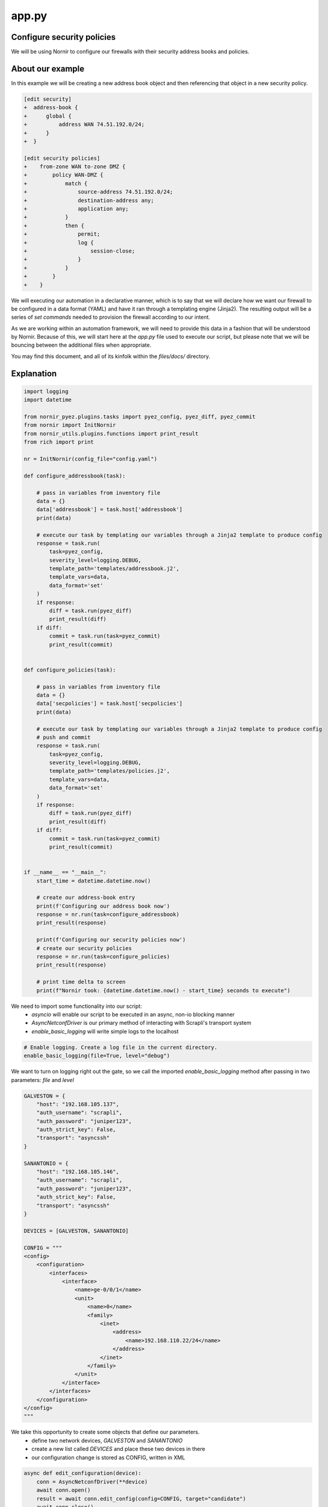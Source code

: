 ======
app.py
======

---------------------------
Configure security policies
---------------------------

We will be using Nornir to configure our firewalls with their security address books and policies.

-----------------
About our example
-----------------

In this example we will be creating a new address book object and then referencing that object in a new security policy.


.. code-block:: yaml

    [edit security]
    +  address-book {
    +      global {
    +          address WAN 74.51.192.0/24;
    +      }
    +  }

    [edit security policies]
    +    from-zone WAN to-zone DMZ {
    +        policy WAN-DMZ {
    +            match {
    +                source-address 74.51.192.0/24;
    +                destination-address any;
    +                application any;
    +            }
    +            then {
    +                permit;
    +                log {
    +                    session-close;
    +                }
    +            }
    +        }
    +    }


We will executing our automation in a declarative manner, which is to say that we will declare how we want our firewall to be configured in a data format (YAML) and have it ran through a templating engine (Jinja2). The resulting output will be a series of `set commands` needed to provision the firewall according to our intent.

As we are working within an automation framework, we will need to provide this data in a fashion that will be understood by Nornir. Because of this, we will start here at the `app.py` file used to execute our script, but please note that we will be bouncing between the additional files when appropriate.

You may find this document, and all of its kinfolk within the `files/docs/` directory.

-----------
Explanation
-----------

.. code-block:: python

    import logging
    import datetime

    from nornir_pyez.plugins.tasks import pyez_config, pyez_diff, pyez_commit
    from nornir import InitNornir
    from nornir_utils.plugins.functions import print_result
    from rich import print

    nr = InitNornir(config_file="config.yaml")

    def configure_addressbook(task):

        # pass in variables from inventory file
        data = {}
        data['addressbook'] = task.host['addressbook']
        print(data)

        # execute our task by templating our variables through a Jinja2 template to produce config
        response = task.run(
            task=pyez_config,
            severity_level=logging.DEBUG,
            template_path='templates/addressbook.j2',
            template_vars=data,
            data_format='set'
        )
        if response:
            diff = task.run(pyez_diff)
            print_result(diff)
        if diff:
            commit = task.run(task=pyez_commit)
            print_result(commit)


    def configure_policies(task):

        # pass in variables from inventory file
        data = {}
        data['secpolicies'] = task.host['secpolicies']
        print(data)

        # execute our task by templating our variables through a Jinja2 template to produce config
        # push and commit
        response = task.run(
            task=pyez_config,
            severity_level=logging.DEBUG,
            template_path='templates/policies.j2',
            template_vars=data,
            data_format='set'
        )
        if response:
            diff = task.run(pyez_diff)
            print_result(diff)
        if diff:
            commit = task.run(task=pyez_commit)
            print_result(commit)


    if __name__ == "__main__":
        start_time = datetime.datetime.now()

        # create our address-book entry
        print(f'Configuring our address book now')
        response = nr.run(task=configure_addressbook)
        print_result(response)

        print(f'Configuring our security policies now')
        # create our security policies
        response = nr.run(task=configure_policies)
        print_result(response)

        # print time delta to screen
        print(f"Nornir took: {datetime.datetime.now() - start_time} seconds to execute")


We need to import some functionality into our script:
  - `asyncio` will enable our script to be executed in an async, non-io blocking manner
  - `AsyncNetconfDriver` is our primary method of interacting with Scrapli's transport system
  - `enable_basic_logging` will write simple logs to the localhost


.. code-block:: python

    # Enable logging. Create a log file in the current directory.
    enable_basic_logging(file=True, level="debug")


We want to turn on logging right out the gate, so we call the imported `enable_basic_logging` method after passing in two parameters: `file` and `level`


.. code-block:: python

    GALVESTON = {
        "host": "192.168.105.137",
        "auth_username": "scrapli",
        "auth_password": "juniper123",
        "auth_strict_key": False,
        "transport": "asyncssh"
    }

    SANANTONIO = {
        "host": "192.168.105.146",
        "auth_username": "scrapli",
        "auth_password": "juniper123",
        "auth_strict_key": False,
        "transport": "asyncssh"
    }

    DEVICES = [GALVESTON, SANANTONIO]

    CONFIG = """
    <config>
        <configuration>
            <interfaces>
                <interface>
                    <name>ge-0/0/1</name>
                    <unit>
                        <name>0</name>
                        <family>
                            <inet>
                                <address>
                                    <name>192.168.110.22/24</name>
                                </address>
                            </inet>
                        </family>
                    </unit>
                </interface>
            </interfaces>
        </configuration>
    </config>
    """


We take this opportunity to create some objects that define our parameters.
  - define two network devices, `GALVESTON` and `SANANTONIO`
  - create a new list called `DEVICES` and place these two devices in there
  - our configuration change is stored as CONFIG, written in XML


.. code-block:: python

    async def edit_configuration(device):
        conn = AsyncNetconfDriver(**device)
        await conn.open()
        result = await conn.edit_config(config=CONFIG, target="candidate")
        await conn.close()
        return result


Here we define our asynchronous function that will handle the connections to our network devices.
  - we create an object called `conn` that will store our connection parameters into the `AsyncNetconfDriver`
  - our connections are opened and we `await` for the responses
  - the configuration is pushed to our devices, with the response stored as `result`
  - connections to our devices need to be closed, so we again use the `conn` object but this time with the `close` method
  - `result` is returned to the `main` function (defined below)


.. code-block:: python

    async def main():
        coroutines = [edit_configuration(device) for device in DEVICES]
        results = await asyncio.gather(*coroutines)


The beginning of our primary function has a bit going on for itself.
  - loop over the `DEVICES` list object and run each `device` through our `edit_configuration` function
  - we store these in a list object called `coroutines`
  - asyncio executes the `gather` method and we pass in the `coroutines` object into it
  - the responses received are stored in an object called `results`


.. code-block:: python

        for each in results:
            print(each.host)
            print(each.result)


Remember that our `results` object is a list of responses from our network devices. Let's open that up and write each into a seperate file.
  - loop over the `results` object
  - print the result object back to the screen


.. code-block:: python

    if __name__ == "__main__":
        asyncio.get_event_loop().run_until_complete(main())


Here we instantiate our main function by passing it through async.io's `get_event_loop`